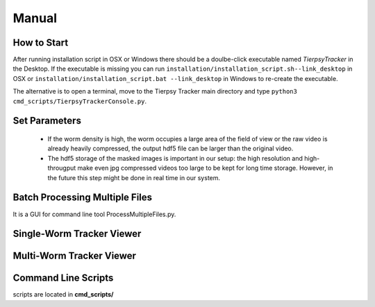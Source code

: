 ************
Manual
************

How to Start
==============

After running installation script in OSX or Windows there should be a doulbe-click executable named `TierpsyTracker` in the Desktop. If the executable is missing you can run ``installation/installation_script.sh--link_desktop`` in OSX or ``installation/installation_script.bat --link_desktop`` in Windows to re-create the executable.

The alternative is to open a terminal, move to the Tierpsy Tracker main directory and type ``python3 cmd_scripts/TierpsyTrackerConsole.py``.


.. image:: https://cloud.githubusercontent.com/assets/8364368/26286115/0b0c7376-3e55-11e7-918c-cc0319b90496.png
   :align: center
   


Set Parameters
==============

 - If the worm density is high, the worm occupies a large area of the field of view or the raw video is already heavily compressed, the output hdf5 file can be larger than the original video.
 - The hdf5 storage of the masked images is important in our setup: the high resolution and high-througput make even jpg compressed videos too large to be kept for long time storage. However, in the future this step might be done in real time in our system. 

.. image:: https://cloud.githubusercontent.com/assets/8364368/26286358/793a423c-3e5b-11e7-8e8f-f94da9c26ba9.gif

.. image:: https://cloud.githubusercontent.com/assets/8364368/26287848/475e64f8-3e7b-11e7-8a1c-d4d94dbbcf59.gif


Batch Processing Multiple Files
===============================

It is a GUI for command line tool ProcessMultipleFiles.py.

Single-Worm Tracker Viewer
===============================

Multi-Worm Tracker Viewer
===============================

Command Line Scripts
===============================

scripts are located in **cmd_scripts/**

.. code-block:: bash
  :linenos:

  usage: processMultipleFiles.py [-h] [--videos_list VIDEOS_LIST]
                                 [--json_file JSON_FILE]
                                 [--tmp_dir_root TMP_DIR_ROOT]
                                 [--max_num_process MAX_NUM_PROCESS]
                                 [--refresh_time REFRESH_TIME]
                                 [--pattern_include PATTERN_INCLUDE]
                                 [--pattern_exclude PATTERN_EXCLUDE]
                                 [--only_summary] [--unmet_requirements]
                                 [--copy_unfinished]
                                 [--video_dir_root VIDEO_DIR_ROOT]
                                 [--mask_dir_root MASK_DIR_ROOT]
                                 [--results_dir_root RESULTS_DIR_ROOT]
                                 [--is_copy_video] [--use_manual_join]
                                 [--analysis_type {compress,track,all} | --analysis_checkpoints {COMPRESS,COMPRESS_ADD_DATA,VID_SUBSAMPLE,TRAJ_CREATE,TRAJ_JOIN,SKE_INIT,BLOB_FEATS,SKE_CREATE,SKE_FILT,SKE_ORIENT,STAGE_ALIGMENT,CONTOUR_ORIENT,INT_PROFILE,INT_SKE_ORIENT,FEAT_CREATE,WCON_EXPORT,FEAT_MANUAL_CREATE} [{COMPRESS,COMPRESS_ADD_DATA,VID_SUBSAMPLE,TRAJ_CREATE,TRAJ_JOIN,SKE_INIT,BLOB_FEATS,SKE_CREATE,SKE_FILT,SKE_ORIENT,STAGE_ALIGMENT,CONTOUR_ORIENT,INT_PROFILE,INT_SKE_ORIENT,FEAT_CREATE,WCON_EXPORT,FEAT_MANUAL_CREATE} ...]]
                                 [--force_start_point {COMPRESS,COMPRESS_ADD_DATA,VID_SUBSAMPLE,TRAJ_CREATE,TRAJ_JOIN,SKE_INIT,BLOB_FEATS,SKE_CREATE,SKE_FILT,SKE_ORIENT,STAGE_ALIGMENT,CONTOUR_ORIENT,INT_PROFILE,INT_SKE_ORIENT,FEAT_CREATE,WCON_EXPORT,FEAT_MANUAL_CREATE}]
                                 [--end_point {COMPRESS,COMPRESS_ADD_DATA,VID_SUBSAMPLE,TRAJ_CREATE,TRAJ_JOIN,SKE_INIT,BLOB_FEATS,SKE_CREATE,SKE_FILT,SKE_ORIENT,STAGE_ALIGMENT,CONTOUR_ORIENT,INT_PROFILE,INT_SKE_ORIENT,FEAT_CREATE,WCON_EXPORT,FEAT_MANUAL_CREATE}]

  Process worm video in the local drive using several parallel processes

  optional arguments:
    -h, --help            show this help message and exit
    --videos_list VIDEOS_LIST
                          File containing the full path of the videos to be
                          analyzed, otherwise there will be search from root
                          directory using pattern_include and pattern_exclude.
    --json_file JSON_FILE
                          File (.json) containing the tracking parameters.
    --tmp_dir_root TMP_DIR_ROOT
                          Temporary directory where files are going to be
                          stored.
    --max_num_process MAX_NUM_PROCESS
                          Max number of process to be executed in parallel.
    --refresh_time REFRESH_TIME
                          Refresh time in seconds of the process screen.
    --pattern_include PATTERN_INCLUDE
                          Pattern used to find the valid video files in
                          video_dir_root
    --pattern_exclude PATTERN_EXCLUDE
                          Pattern used to exclude files in video_dir_root
    --only_summary        Use this flag if you only want to print a summary of
                          the files in the directory.
    --unmet_requirements  Use this flag if you only want to print the unmet
                          requirements in the invalid source files.
    --copy_unfinished     Copy files from an uncompleted analysis in the
                          temporary directory.
    --video_dir_root VIDEO_DIR_ROOT
                          Root directory with the raw videos.
    --mask_dir_root MASK_DIR_ROOT
                          Root directory with the masked videos. It must the
                          hdf5 from a previous compression step.
    --results_dir_root RESULTS_DIR_ROOT
                          Root directory where the tracking results will be
                          stored. If not given it will be estimated from the
                          mask_dir_root directory.
    --is_copy_video       The video file would be copied to the temporary
                          directory.
    --use_manual_join     Use this flag to calculate features on manually joined
                          data.
    --analysis_type {compress,track,all}
                          Type of analysis to be processed.
    --analysis_checkpoints {COMPRESS,COMPRESS_ADD_DATA,VID_SUBSAMPLE,TRAJ_CREATE,TRAJ_JOIN,SKE_INIT,BLOB_FEATS,SKE_CREATE,SKE_FILT,SKE_ORIENT,STAGE_ALIGMENT,CONTOUR_ORIENT,INT_PROFILE,INT_SKE_ORIENT,FEAT_CREATE,WCON_EXPORT,FEAT_MANUAL_CREATE} [{COMPRESS,COMPRESS_ADD_DATA,VID_SUBSAMPLE,TRAJ_CREATE,TRAJ_JOIN,SKE_INIT,BLOB_FEATS,SKE_CREATE,SKE_FILT,SKE_ORIENT,STAGE_ALIGMENT,CONTOUR_ORIENT,INT_PROFILE,INT_SKE_ORIENT,FEAT_CREATE,WCON_EXPORT,FEAT_MANUAL_CREATE} ...]
                          List of the points to be processed.
    --force_start_point {COMPRESS,COMPRESS_ADD_DATA,VID_SUBSAMPLE,TRAJ_CREATE,TRAJ_JOIN,SKE_INIT,BLOB_FEATS,SKE_CREATE,SKE_FILT,SKE_ORIENT,STAGE_ALIGMENT,CONTOUR_ORIENT,INT_PROFILE,INT_SKE_ORIENT,FEAT_CREATE,WCON_EXPORT,FEAT_MANUAL_CREATE}
                          Force the program to start at a specific point in the
                          analysis.
    --end_point {COMPRESS,COMPRESS_ADD_DATA,VID_SUBSAMPLE,TRAJ_CREATE,TRAJ_JOIN,SKE_INIT,BLOB_FEATS,SKE_CREATE,SKE_FILT,SKE_ORIENT,STAGE_ALIGMENT,CONTOUR_ORIENT,INT_PROFILE,INT_SKE_ORIENT,FEAT_CREATE,WCON_EXPORT,FEAT_MANUAL_CREATE}
                          End point of the analysis.```
